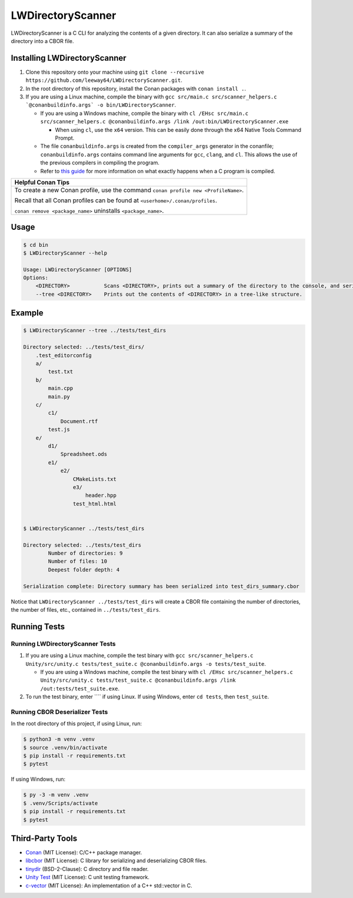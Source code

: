 LWDirectoryScanner
==================

LWDirectoryScanner is a C CLI for analyzing the contents of a given directory. It can also
serialize a summary of the directory into a CBOR file.


Installing LWDirectoryScanner
------------------------------

1. Clone this repository onto your machine using
   ``git clone --recursive https://github.com/leeway64/LWDirectoryScanner.git``.

#. In the root directory of this repository, install the Conan packages with ``conan install .``.

#. If you are using a Linux machine, compile the binary with
   ``gcc src/main.c src/scanner_helpers.c `@conanbuildinfo.args` -o bin/LWDirectoryScanner``.

   - If you are using a Windows machine, compile the binary with
     ``cl /EHsc src/main.c src/scanner_helpers.c @conanbuildinfo.args /link /out:bin/LWDirectoryScanner.exe``

     - When using ``cl``, use the ``x64`` version. This can be easily done through the x64 Native
       Tools Command Prompt.

   - The file ``conanbuildinfo.args`` is created from the ``compiler_args`` generator in the
     conanfile; ``conanbuildinfo.args`` contains command line arguments for ``gcc``, ``clang``,
     and ``cl``. This allows the use of the previous compilers in compiling the program.

   - Refer to `this guide <docs/C_compilation_process.rst>`_ for more information on what exactly
     happens when a C program is compiled.


+-----------------------------------------------------------------------------------------+
|               Helpful Conan Tips                                                        |
+=========================================================================================+
| To create a new Conan profile, use the command ``conan profile new <ProfileName>``.     |
|                                                                                         |
| Recall that all Conan profiles can be found at ``<userhome>/.conan/profiles``.          |
|                                                                                         |
| ``conan remove <package_name>`` uninstalls ``<package_name>``.                          |
+-----------------------------------------------------------------------------------------+


Usage
-------

.. code-block::

    $ cd bin
    $ LWDirectoryScanner --help

    Usage: LWDirectoryScanner [OPTIONS]
    Options:
        <DIRECTORY>           Scans <DIRECTORY>, prints out a summary of the directory to the console, and serializes the summary into a CBOR file.
        --tree <DIRECTORY>    Prints out the contents of <DIRECTORY> in a tree-like structure.


Example
--------

.. code-block::

    $ LWDirectoryScanner --tree ../tests/test_dirs

    Directory selected: ../tests/test_dirs/
        .test_editorconfig
        a/
            test.txt
        b/
            main.cpp
            main.py
        c/
            c1/
                Document.rtf
            test.js
        e/
            d1/
                Spreadsheet.ods
            e1/
                e2/
                    CMakeLists.txt
                    e3/
                        header.hpp
                    test_html.html


    $ LWDirectoryScanner ../tests/test_dirs

    Directory selected: ../tests/test_dirs
            Number of directories: 9
            Number of files: 10
            Deepest folder depth: 4

    Serialization complete: Directory summary has been serialized into test_dirs_summary.cbor


Notice that ``LWDirectoryScanner ../tests/test_dirs`` will create a CBOR file containing the number
of directories, the number of files, etc., contained in ``../tests/test_dirs``.


Running Tests
--------------

Running LWDirectoryScanner Tests
~~~~~~~~~~~~~~~~~~~~~~~~~~~~~~~~~

1. If you are using a Linux machine, compile the test binary with
   ``gcc src/scanner_helpers.c Unity/src/unity.c tests/test_suite.c @conanbuildinfo.args -o tests/test_suite``.
   
   - If you are using a Windows machine, compile the test binary with
     ``cl /EHsc src/scanner_helpers.c Unity/src/unity.c tests/test_suite.c @conanbuildinfo.args /link /out:tests/test_suite.exe``.

#. To run the test binary, enter ```` if using Linux. If using Windows, enter ``cd tests``, then
   ``test_suite``.


Running CBOR Deserializer Tests
~~~~~~~~~~~~~~~~~~~~~~~~~~~~~~~~

In the root directory of this project, if using Linux, run:

.. code-block::

    $ python3 -m venv .venv
    $ source .venv/bin/activate
    $ pip install -r requirements.txt
    $ pytest

If using Windows, run:

.. code-block::

    $ py -3 -m venv .venv
    $ .venv/Scripts/activate
    $ pip install -r requirements.txt
    $ pytest


Third-Party Tools
-----------------

- `Conan <https://conan.io/>`_ (MIT License): C/C++ package manager.
- `libcbor <https://github.com/PJK/libcbor>`_ (MIT License): C library for serializing and deserializing CBOR files.
- `tinydir <https://github.com/cxong/tinydir>`_ (BSD-2-Clause): C directory and file reader.
- `Unity Test <https://github.com/ThrowTheSwitch/Unity>`_ (MIT License): C unit testing framework.
- `c-vector <https://github.com/eteran/c-vector>`_ (MIT License): An implementation of a C++ std::vector in C.
